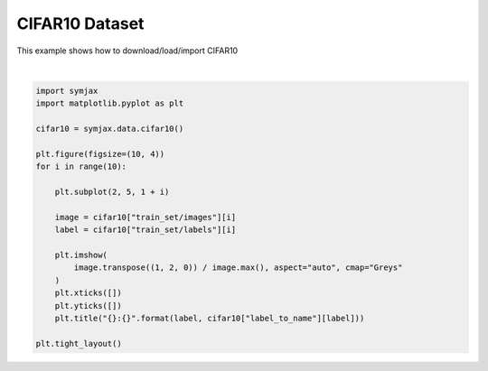.. only:: html

    .. note::
        :class: sphx-glr-download-link-note

        Click :ref:`here <sphx_glr_download_auto_examples_02_datasets_plot_cifar10.py>`     to download the full example code
    .. rst-class:: sphx-glr-example-title

    .. _sphx_glr_auto_examples_02_datasets_plot_cifar10.py:


CIFAR10 Dataset
===============


This example shows how to download/load/import CIFAR10



.. image:: /auto_examples/02_datasets/images/sphx_glr_plot_cifar10_001.svg
    :alt: 6:frog, 9:truck, 9:truck, 4:deer, 1:automobile, 1:automobile, 2:bird, 7:horse, 8:sheep, 3:cat
    :class: sphx-glr-single-img


.. rst-class:: sphx-glr-script-out

 Out:

 .. code-block:: none

            ... cifar-10-python.tar.gz already exists
    Loading cifar10:   0%|          | 0/5 [00:00<?, ?it/s]    Loading cifar10:  20%|##        | 1/5 [00:03<00:13,  3.34s/it]    Loading cifar10:  40%|####      | 2/5 [00:04<00:07,  2.65s/it]    Loading cifar10:  60%|######    | 3/5 [00:05<00:04,  2.08s/it]    Loading cifar10:  80%|########  | 4/5 [00:05<00:01,  1.53s/it]    Loading cifar10: 100%|##########| 5/5 [00:06<00:00,  1.37s/it]    Loading cifar10: 100%|##########| 5/5 [00:06<00:00,  1.28s/it]
    Dataset cifar10 loaded in7.01s.






|


.. code-block:: default



    import symjax
    import matplotlib.pyplot as plt

    cifar10 = symjax.data.cifar10()

    plt.figure(figsize=(10, 4))
    for i in range(10):

        plt.subplot(2, 5, 1 + i)

        image = cifar10["train_set/images"][i]
        label = cifar10["train_set/labels"][i]

        plt.imshow(
            image.transpose((1, 2, 0)) / image.max(), aspect="auto", cmap="Greys"
        )
        plt.xticks([])
        plt.yticks([])
        plt.title("{}:{}".format(label, cifar10["label_to_name"][label]))

    plt.tight_layout()


.. rst-class:: sphx-glr-timing

   **Total running time of the script:** ( 0 minutes  7.259 seconds)


.. _sphx_glr_download_auto_examples_02_datasets_plot_cifar10.py:


.. only :: html

 .. container:: sphx-glr-footer
    :class: sphx-glr-footer-example



  .. container:: sphx-glr-download sphx-glr-download-python

     :download:`Download Python source code: plot_cifar10.py <plot_cifar10.py>`



  .. container:: sphx-glr-download sphx-glr-download-jupyter

     :download:`Download Jupyter notebook: plot_cifar10.ipynb <plot_cifar10.ipynb>`


.. only:: html

 .. rst-class:: sphx-glr-signature

    `Gallery generated by Sphinx-Gallery <https://sphinx-gallery.github.io>`_
